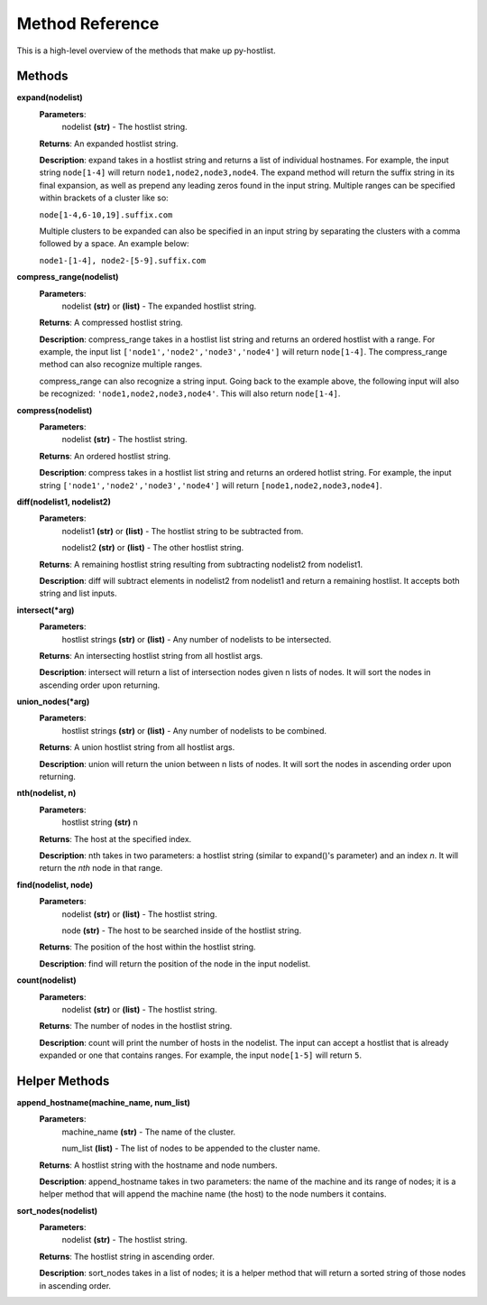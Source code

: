 ================
Method Reference
================

This is a high-level overview of the methods that make up py-hostlist.

-------
Methods
-------

**expand(nodelist)**
 **Parameters**: 
  nodelist **(str)** - The hostlist string.

 **Returns**: An expanded hostlist string.  

 **Description**: expand takes in a hostlist string and returns a list of individual hostnames. For example, the input string ``node[1-4]`` will return ``node1,node2,node3,node4``. The expand method will return the suffix string in its final expansion, as well as prepend any leading zeros found in the input string. Multiple ranges can be specified within brackets of a cluster like so:

 ``node[1-4,6-10,19].suffix.com``

 Multiple clusters to be expanded can also be specified in an input string by separating the clusters with a comma followed by a space. An example below:

 ``node1-[1-4], node2-[5-9].suffix.com``

**compress_range(nodelist)**
 **Parameters**: 
  nodelist **(str)** or **(list)** - The expanded hostlist string.

 **Returns**: A compressed hostlist string.

 **Description**: compress_range takes in a hostlist list string and returns an ordered hostlist with a range. For example, the input list ``['node1','node2','node3','node4']`` will return ``node[1-4]``. The compress_range method can also recognize multiple ranges. 

 compress_range can also recognize a string input. Going back to the example above, the following input will also be recognized: ``'node1,node2,node3,node4'``. This will also return ``node[1-4]``.

**compress(nodelist)**
 **Parameters**: 
  nodelist **(str)** - The hostlist string.

 **Returns**: An ordered hostlist string.

 **Description**: compress takes in a hostlist list string and returns an ordered hotlist string. For example, the input string ``['node1','node2','node3','node4']`` will return ``[node1,node2,node3,node4]``.

**diff(nodelist1, nodelist2)**
 **Parameters**: 
  nodelist1 **(str)** or **(list)** - The hostlist string to be subtracted from. 

  nodelist2 **(str)** or **(list)** - The other hostlist string.

 **Returns**: A remaining hostlist string resulting from subtracting nodelist2 from nodelist1.

 **Description**: diff will subtract elements in nodelist2 from nodelist1 and return a remaining hostlist. It accepts both string and list inputs.

**intersect(\*arg)**
 **Parameters**: 
  hostlist strings **(str)** or **(list)** - Any number of nodelists to be intersected.

 **Returns**: An intersecting hostlist string from all hostlist args.

 **Description**: intersect will return a list of intersection nodes given n lists of nodes. It will sort the nodes in ascending order upon returning. 

**union_nodes(\*arg)**
 **Parameters**: 
  hostlist strings **(str)** or **(list)** - Any number of nodelists to be combined.

 **Returns**: A union hostlist string from all hostlist args.

 **Description**: union will return the union between n lists of nodes. It will sort the nodes in ascending order upon returning. 
 
**nth(nodelist, n)**
 **Parameters**: 
  hostlist string **(str)** 
  n 

 **Returns**: The host at the specified index.
 
 **Description**: nth takes in two parameters: a hostlist string (similar to expand()'s parameter) and an index *n*. It will return the *nth* node in that range. 

**find(nodelist, node)**
 **Parameters**:
  nodelist **(str)** or **(list)** - The hostlist string. 

  node **(str)** - The host to be searched inside of the hostlist string.

 **Returns**: The position of the host within the hostlist string.

 **Description**: find will return the position of the node in the input nodelist. 

**count(nodelist)**
 **Parameters**:
  nodelist **(str)** or **(list)** - The hostlist string.

 **Returns**: The number of nodes in the hostlist string.

 **Description**: count will print the number of hosts in the nodelist. The input can accept a hostlist that is already expanded or one that contains ranges. For example, the input ``node[1-5]`` will return ``5``. 

--------------
Helper Methods
--------------

**append_hostname(machine_name, num_list)**
 **Parameters**: 
  machine_name **(str)** - The name of the cluster.

  num_list **(list)** - The list of nodes to be appended to the cluster name.

 **Returns**: A hostlist string with the hostname and node numbers.  

 **Description**: append_hostname takes in two parameters: the name of the machine and its range of nodes; it is a helper method that will append the machine name (the host) to the node numbers it contains.

**sort_nodes(nodelist)**
 **Parameters**:
  nodelist **(str)** - The hostlist string.

 **Returns**: The hostlist string in ascending order.

 **Description**: sort_nodes takes in a list of nodes; it is a helper method that will return a sorted string of those nodes in ascending order.